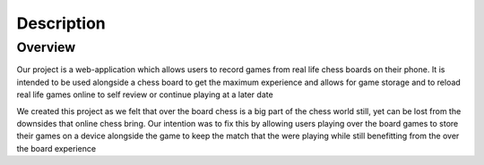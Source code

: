 Description
===========

Overview
--------

Our project is a web-application which allows users to record games from real life chess boards on their phone. It is intended to be used alongside a chess board to get the maximum experience and allows for game storage and to reload real life games online to self review or continue playing at a later date


We created this project as we felt that over the board chess is a big part of the chess world still, yet can be lost from the downsides that online chess bring. Our intention was to fix this by allowing users playing over the board games to store their games on a device alongside the game to keep the match that the were playing while still benefitting from the over the board experience
